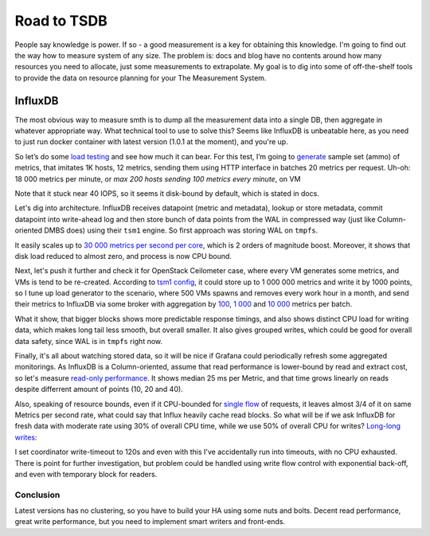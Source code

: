 ..
 This work is licensed under a Creative Commons Attribution 3.0 Unported
 License.

 http://creativecommons.org/licenses/by/3.0/legalcode

============
Road to TSDB
============

People say knowledge is power. If so - a good measurement is a key for
obtaining this knowledge. I'm going to find out the way how to measure system
of any size. The problem is: docs and blog have no contents around how many
resources you need to allocate, just some measurements to extrapolate. My
goal is to dig into some of off-the-shelf tools to provide the data on
resource planning for your The Measurement System.

--------
InfluxDB
--------

The most obvious way to measure smth is to dump all the measurement data into
a single DB, then aggregate in whatever appropriate way. What technical tool
to use to solve this? Seems like InfluxDB is unbeatable here, as you need to
just run docker container with latest version (1.0.1 at the moment), and
you're up.


So let’s do some `load testing`_ and see how much it can bear. For this test,
I’m going to `generate`_ sample set (ammo) of metrics, that imitates 1K
hosts, 12 metrics, sending them using HTTP interface in batches 20 metrics
per request. Uh-oh: 18 000 metrics per minute, or *max 200 hosts sending 100
metrics every minute*, on VM

.. image:: influx-vdisk.png

Note that it stuck near 40 IOPS, so it seems it disk-bound by default, which is
stated in docs.

Let's dig into architecture. InfluxDB receives datapoint (metric and metadata),
lookup or store metadata, commit datapoint into write-ahead log and then
store bunch of data points from the WAL in compressed way (just like
Column-oriented DMBS does) using their ``tsm1`` engine. So first approach was
storing WAL on ``tmpfs``.

It easily scales up to `30 000 metrics per second per core`_, which is 2 orders
of magnitude boost. Moreover, it shows that disk load reduced to almost zero,
and process is now CPU bound.

.. image:: influx-wal-tmpfs.png

Next, let's push it further and check it for OpenStack Ceilometer case, where
every VM generates some metrics, and VMs is tend to be re-created. According
to `tsm1 config`_, it could store up to 1 000 000 metrics and write it by
1000 points, so I tune up load generator to the scenario, where 500 VMs
spawns and removes every work hour in a month, and send their metrics to
InfluxDB via some broker with aggregation by `100`_, `1 000`_ and `10 000`_
metrics per batch.

.. class:: large
.. image:: influx-batch-assessment-percentile.png

What it show, that bigger blocks shows more predictable response timings, and
also shows distinct CPU load for writing data, which makes long tail less
smooth, but overall smaller. It also gives grouped writes, which could be
good for overall data safety, since WAL is in ``tmpfs`` right now.

.. image:: influx-wal-tmpfs-10K-batch.png

Finally, it's all about watching stored data, so it will be nice if Grafana
could periodically refresh some aggregated monitorings. As InfluxDB is a
Column-oriented, assume that read performance is lower-bound by read and
extract cost, so let's measure `read-only performance`_. It shows median 25
ms per Metric, and that time grows linearly on reads despite differrent amount
of points (10, 20 and 40).

.. image:: influx-read-only.png

Also, speaking of resource bounds, even if it CPU-bounded for `single flow`_
of requests, it leaves almost 3/4 of it on same Metrics per second rate, what
could say that Influx heavily cache read blocks. So what will be if we ask
InfluxDB for fresh data with moderate rate using 30% of overall CPU time,
while we use 50% of overall CPU for writes? `Long-long writes`_:

.. image:: influx-read-crash.png

I set coordinator write-timeout to 120s and even with this I've accidentally
run into timeouts, with no CPU exhausted. There is point for further
investigation, but problem could be handled using write flow control with
exponential back-off, and even with temporary block for readers.

Conclusion
----------

Latest versions has no clustering, so you have to build your HA using some
nuts and bolts. Decent read performance, great write performance, but you need
to implement smart writers and front-ends.

.. raw:: html

   <p class="license cc-by-sa">
   This work is licensed under a
   <a rel="license" href="http://creativecommons.org/licenses/by-sa/4.0/">
   Creative Commons Attribution-ShareAlike 4.0 International License</a>.
   </p>

.. _load testing: https://overload.yandex.net/1270
.. _generate: https://gist.github.com/yottatsa/0f901963ba4b6e2c73d9b8760c99a588
.. _30 000 metrics per second per core: https://overload.yandex.net/1273
.. _tsm1 config:
    https://github.com/influxdata/influxdb/blob/43809b0799bcc2c8399a436725589a24974bc117/tsdb/config.go
.. _100: https://overload.yandex.net/1278
.. _1 000: https://overload.yandex.net/1276
.. _10 000: https://overload.yandex.net/1279
.. _read-only performance: https://overload.yandex.net/1380
.. _single flow: https://overload.yandex.net/1376
.. _Long-long writes: https://overload.yandex.net/1383